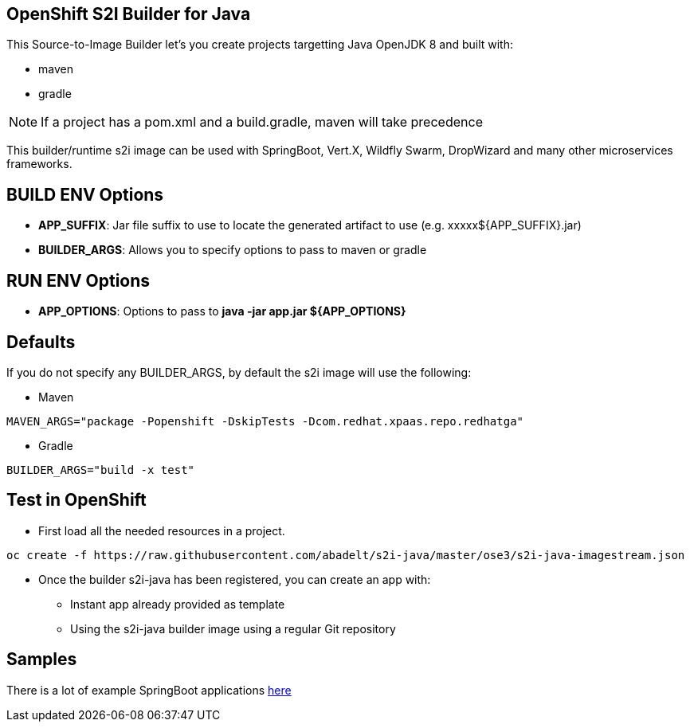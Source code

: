 == OpenShift S2I Builder for Java
This Source-to-Image Builder let's you create projects targetting Java OpenJDK 8 and built with:

* maven
* gradle

NOTE: If a project has a pom.xml and a build.gradle, maven will take precedence

This builder/runtime s2i image can be used with SpringBoot, Vert.X, Wildfly Swarm, DropWizard and many other microservices frameworks. 

== BUILD ENV Options

* *APP_SUFFIX*: Jar file suffix to use to locate the generated artifact to use (e.g. xxxxx${APP_SUFFIX}.jar)
* *BUILDER_ARGS*: Allows you to specify options to pass to maven or gradle

== RUN ENV Options

* *APP_OPTIONS*: Options to pass to *java -jar app.jar ${APP_OPTIONS}*


== Defaults
If you do not specify any BUILDER_ARGS, by default the s2i image will use the following:

* Maven

----
MAVEN_ARGS="package -Popenshift -DskipTests -Dcom.redhat.xpaas.repo.redhatga"
----

* Gradle

----
BUILDER_ARGS="build -x test"
----

== Test in OpenShift

* First load all the needed resources in a project.

----
oc create -f https://raw.githubusercontent.com/abadelt/s2i-java/master/ose3/s2i-java-imagestream.json
----

* Once the builder s2i-java has been registered, you can create an app with:

** Instant app already provided as template
** Using the s2i-java builder image using a regular Git repository

== Samples
There is a lot of example SpringBoot applications https://github.com/spring-projects/spring-boot/tree/master/spring-boot-samples[here]
